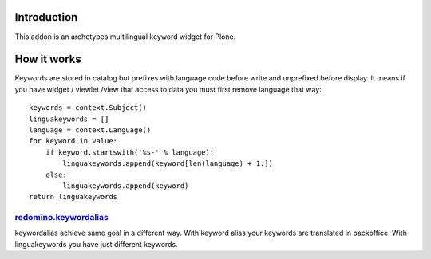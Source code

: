 Introduction
============

This addon is an archetypes multilingual keyword widget for Plone.

How it works
============

Keywords are stored in catalog but prefixes with language code before write
and unprefixed before display. It means if you have widget / viewlet /view
that access to data you must first remove language that way::

    keywords = context.Subject()
    linguakeywords = []
    language = context.Language()
    for keyword in value:
        if keyword.startswith('%s-' % language):
            linguakeywords.append(keyword[len(language) + 1:])
        else:
            linguakeywords.append(keyword)
    return linguakeywords


redomino.keywordalias_
----------------------

keywordalias achieve same goal in a different way. With keyword alias
your keywords are translated in backoffice. With linguakeywords you have
just different keywords.

.. _redomino.keywordalias: https://github.com/redomino/redomino.keywordalias

